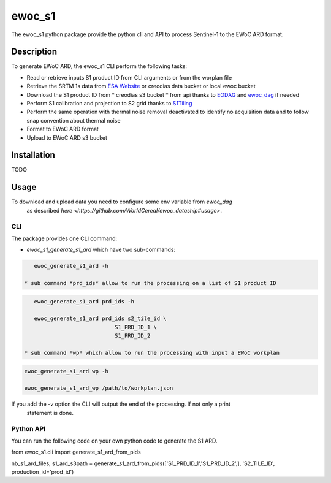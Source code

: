 =======
ewoc_s1
=======


The ewoc_s1 python package provide the python cli and API to process Sentinel-1 to the EWoC ARD format.

Description
===========

To generate EWoC ARD, the ewoc_s1 CLI perform the following tasks:

* Read or retrieve inputs S1 product ID from CLI arguments or from the worplan file
* Retrieve the SRTM 1s data from `ESA Website <http://step.esa.int/auxdata/dem/SRTMGL1/>`_ or creodias data bucket or local ewoc bucket 
* Download the S1 product ID from
  * creodias s3 bucket
  * from api thanks to `EODAG <https://eodag.readthedocs.io/en/stable/#>`_ and `ewoc_dag <https://github.com/WorldCereal/ewoc_dataship>`_ if needed
* Perform S1 calibration and projection to S2 grid thanks to `S1Tiling <https://gitlab.orfeo-toolbox.org/s1-tiling/s1tiling>`_ 
* Perform the same operation with thermal noise removal deactivated to identify no acquisition data and to follow snap convention about thermal noise
* Format to EWoC ARD format
* Upload to EWoC ARD s3 bucket

Installation
============

TODO

Usage
=====

To download and upload data you need to configure some env variable from *ewoc_dag*
 as described `here <https://github.com/WorldCereal/ewoc_dataship#usage>`.

CLI
----

The package provides one CLI command:

* *ewoc_s1_generate_s1_ard* which have two sub-commands:

.. code-block:: bash

    ewoc_generate_s1_ard -h

 * sub command *prd_ids* allow to run the processing on a list of S1 product ID 

.. code-block:: bash

    ewoc_generate_s1_ard prd_ids -h

    ewoc_generate_s1_ard prd_ids s2_tile_id \
                             S1_PRD_ID_1 \
                             S1_PRD_ID_2

 * sub command *wp* which allow to run the processing with input a EWoC workplan

.. code-block:: bash

    ewoc_generate_s1_ard wp -h

    ewoc_generate_s1_ard_wp /path/to/workplan.json

If you add the *-v* option the CLI will output the end of the processing. If not only a print
 statement is done.

Python API
-----------

You can run the following code on your own python code to generate the S1 ARD.

.. code-block:: python

from ewoc_s1.cli import generate_s1_ard_from_pids

nb_s1_ard_files, s1_ard_s3path = generate_s1_ard_from_pids(['S1_PRD_ID_1','S1_PRD_ID_2',], 'S2_TILE_ID', production_id='prod_id')


